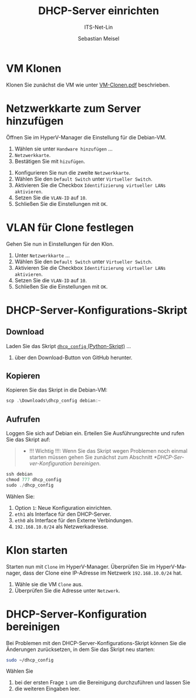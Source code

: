 :LaTeX_PROPERTIES:
#+LANGUAGE: de
#+OPTIONS: d:nil todo:nil pri:nil tags:nil
#+OPTIONS: H:4
#+LaTeX_CLASS: orgstandard
#+LaTeX_CMD: xelatex
#+LATEX_HEADER: \usepackage{listings}
:END:

:REVEAL_PROPERTIES:
#+REVEAL_ROOT: https://cdn.jsdelivr.net/npm/reveal.js
#+REVEAL_REVEAL_JS_VERSION: 4
#+REVEAL_THEME: league
#+REVEAL_EXTRA_CSS: ./mystyle.css
#+REVEAL_HLEVEL: 2
#+OPTIONS: timestamp:nil toc:nil num:nil
:END:

#+TITLE: DHCP-Server einrichten
#+SUBTITLE: ITS-Net-Lin
#+AUTHOR: Sebastian Meisel

* VM Klonen

Klonen Sie zunächst die VM wie unter [[file:VM-Clonen.pdf][VM-Clonen.pdf]] beschrieben.

* Netzwerkkarte zum Server hinzufügen

Öffnen Sie im HyperV-Manager die Einstellung für die Debian-VM.
 1) Wählen sie unter ~Handware hinzufügen~ …
 2) ~Netzwerkkarte~.
 3) Bestätigen Sie mit ~hizufügen~.

#+ATTR_HTML: :width 50%
#+ATTR_LATEX: :width .65\linewidth :placement [!htpb]
#+ATTR_ORG: :width 700
[[file:Bilder/DHCP-01.png]]

  1) Konfigurieren Sie nun die zweite ~Netzwerkkarte~.
  2) Wählen Sie den ~Default Switch~ unter ~Virtueller Switch~.
  3) Aktivieren Sie die Checkbox ~Identifizierung virtueller LANs aktivieren~.
  4) Setzen Sie die ~VLAN-ID~ auf ~10~.
  5) Schließen Sie die Einstellungen mit ~OK~.

#+ATTR_HTML: :width 50%
#+ATTR_LATEX: :width .65\linewidth :placement [!htpb]
#+ATTR_ORG: :width 700
[[file:Bilder/DHCP-02.png]]

* VLAN für Clone festlegen

Gehen Sie nun in Einstellungen für den Klon.
  1) Unter ~Netzwerkkarte~ …
  2) Wählen Sie den ~Default Switch~ unter ~Virtueller Switch~.
  3) Aktivieren Sie die Checkbox ~Identifizierung virtueller LANs aktivieren~.
  4) Setzen Sie die ~VLAN-ID~ auf ~10~.
  5) Schließen Sie die Einstellungen mit ~OK~.


#+ATTR_HTML: :width 50%
#+ATTR_LATEX: :width .65\linewidth :placement [!htpb]
#+ATTR_ORG: :width 700
[[file:Bilder/DHCP-03.png]]

* DHCP-Server-Konfigurations-Skript

** Download

Laden Sie das Skript [[https://github.com/SebastianMeisel/ITS-Net-Lin/blob/main/scripts/dhcpcd_config][~dhcp_config~ (Python-Skript)]] …
  1) über den Download-Button von GitHub herunter.

#+ATTR_HTML: :width 50%
#+ATTR_LATEX: :width .65\linewidth :placement [!htpb]
#+ATTR_ORG: :width 700
[[file:Bilder/DHCP-04.png]]

** Kopieren

Kopieren Sie das Skript in die Debian-VM:

#+BEGIN_SRC Powershell
scp .\Downloads\dhcp_config debian:~
#+END_SRC


** Aufrufen

Loggen Sie sich auf Debian ein. Erteilen Sie Ausführungsrechte und rufen Sie das Skript auf:

#+begin_quote
 - !!! Wichtig !!!: Wenn Sie das Skript wegen Problemen noch einmal starten müssen gehen Sie zunächst zum Abschnitt [[*DHCP-Server-Konfiguration bereinigen]].
#+end_quote

#+BEGIN_SRC Powershell
ssh debian
chmod 777 dhcp_config
sudo ./dhcp_config
#+END_SRC

Wählen Sie:
  1) Option ~1~: Neue Konfiguration einrichten.
  2) ~eth1~ als Interface für den DHCP-Server.
  3) ~eth0~ als Interface für den Externe Verbindungen.
  4) ~192.168.10.0/24~ als Netzwerkadresse.

#+ATTR_HTML: :width 50%
#+ATTR_LATEX: :width .65\linewidth :placement [!htpb]
#+ATTR_ORG: :width 700
[[file:Bilder/DHCP-15.png]]

* Klon starten

Starten nun mit ~Clone~ im HyperV-Manager. Überprüfen Sie im HyperV-Manager, dass der Clone eine IP-Adresse im Netzwerk ~192.168.10.0/24~ hat.
  1) Wähle sie die VM ~Clone~ aus.
  2) Überprüfen Sie die Adresse unter ~Netzwerk~.

#+ATTR_HTML: :width 50%
#+ATTR_LATEX: :width .6\linewidth :placement [!htpb]
#+ATTR_ORG: :width 700
[[file:Bilder/DHCP-07.png]]

* DHCP-Server-Konfiguration bereinigen

Bei Problemen mit den DHCP-Server-Konfigurations-Skript können Sie die Änderungen zurücksetzen, in dem Sie das Skript neu starten:

#+BEGIN_SRC bash
sudo ~/dhcp_config
#+END_SRC

Wählen Sie
  1) bei der ersten Frage ~1~ um die Bereinigung durchzuführen und lassen Sie
  2) die weiteren Eingaben leer.

#+ATTR_HTML: :width 50%
#+ATTR_LATEX: :width .6\linewidth :placement [!htpb]
#+ATTR_ORG: :width 700
[[file:Bilder/DHCP-05.png]]
